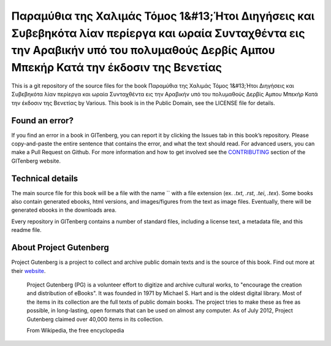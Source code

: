 =====================
Παραμύθια της Χαλιμάς Τόμος 1&#13;Ήτοι Διηγήσεις και Συβεβηκότα λίαν περίεργα και ωραία Συνταχθέντα εις την Αραβικήν υπό του πολυμαθούς Δερβίς Αμπου Mπεκήρ Κατά την έκδοσιν της Βενετίας
=====================


This is a git repository of the source files for the book Παραμύθια της Χαλιμάς Τόμος 1&#13;Ήτοι Διηγήσεις και Συβεβηκότα λίαν περίεργα και ωραία Συνταχθέντα εις την Αραβικήν υπό του πολυμαθούς Δερβίς Αμπου Mπεκήρ Κατά την έκδοσιν της Βενετίας by Various. This book is in the Public Domain, see the LICENSE file for details.

Found an error?
===============
If you find an error in a book in GITenberg, you can report it by clicking the Issues tab in this book’s repository. Please copy-and-paste the entire sentence that contains the error, and what the text should read. For advanced users, you can make a Pull Request on Github.  For more information and how to get involved see the CONTRIBUTING_ section of the GITenberg website.

.. _CONTRIBUTING: http://gitenberg.github.com/#contributing


Technical details
=================
The main source file for this book will be a file with the name `` with a file extension (ex. `.txt`, `.rst`, `.tei`, `.tex`). Some books also contain generated ebooks, html versions, and images/figures from the text as image files. Eventually, there will be generated ebooks in the downloads area.

Every repository in GITenberg contains a number of standard files, including a license text, a metadata file, and this readme file.


About Project Gutenberg
=======================
Project Gutenberg is a project to collect and archive public domain texts and is the source of this book. Find out more at their website_.

    Project Gutenberg (PG) is a volunteer effort to digitize and archive cultural works, to "encourage the creation and distribution of eBooks". It was founded in 1971 by Michael S. Hart and is the oldest digital library. Most of the items in its collection are the full texts of public domain books. The project tries to make these as free as possible, in long-lasting, open formats that can be used on almost any computer. As of July 2012, Project Gutenberg claimed over 40,000 items in its collection.

    From Wikipedia, the free encyclopedia

.. _website: http://www.gutenberg.org/